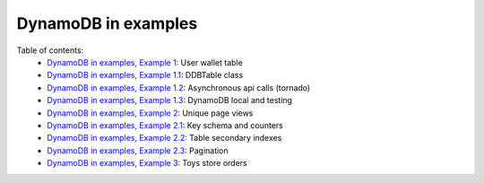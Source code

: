 DynamoDB in examples
====================

Table of contents:
    - `DynamoDB in examples, Example 1 <http://nanvel.com/b/1424566200>`__: User wallet table
    - `DynamoDB in examples, Example 1.1 <http://nanvel.com/b/1424641500>`__: DDBTable class
    - `DynamoDB in examples, Example 1.2 <http://nanvel.com/b/1425223380>`__: Asynchronous api calls (tornado)
    - `DynamoDB in examples, Example 1.3 <http://nanvel.com/b/1425821400>`__: DynamoDB local and testing
    - `DynamoDB in examples, Example 2 <http://nanvel.com/b/1425824880>`__: Unique page views
    - `DynamoDB in examples, Example 2.1 <http://nanvel.com/b/1426367040>`__: Key schema and counters
    - `DynamoDB in examples, Example 2.2 <http://nanvel.com/b/1426944120>`__: Table secondary indexes
    - `DynamoDB in examples, Example 2.3 <http://nanvel.com/b/1427633760>`__: Pagination
    - `DynamoDB in examples, Example 3 <http://nanvel.com/b/1428842700>`__: Toys store orders
